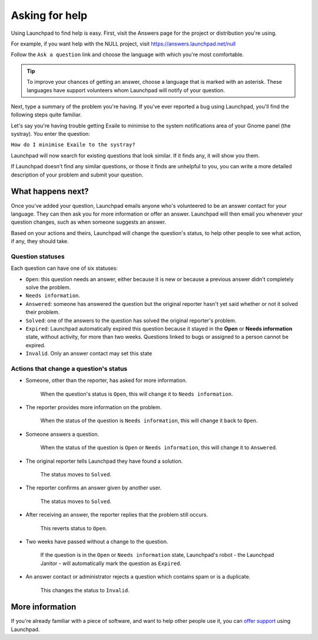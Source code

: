 Asking for help
===============

Using Launchpad to find help is easy. First, visit the Answers page
for the project or distribution you're using.

For example, if you want help with the NULL project, visit
https://answers.launchpad.net/null

Follow the ``Ask a question`` link and choose the language with
which you're most comfortable.

.. tip::
    To improve your chances of getting an answer, choose a
    language that is marked with an asterisk. These languages have support
    volunteers whom Launchpad will notify of your question.

Next, type a summary of the problem you're having. If you've ever reported
a bug using Launchpad, you'll find the following steps quite familiar.

Let's say you're having trouble getting Exaile to minimise to the system
notifications area of your Gnome panel (the systray). You enter the
question:

:literal:`How do I minimise Exaile to the systray?`

Launchpad will now search for existing questions that look similar. If
it finds any, it will show you them.

If Launchpad doesn't find any similar questions, or those it finds are
unhelpful to you, you can write a more detailed description of your
problem and submit your question.

What happens next?
------------------

Once you've added your question, Launchpad emails anyone who's
volunteered to be an answer contact for your language. They can then ask
you for more information or offer an answer. Launchpad will then email
you whenever your question changes, such as when someone suggests an
answer.

Based on your actions and theirs, Launchpad will change the question's
status, to help other people to see what action, if any, they should
take.

Question statuses
~~~~~~~~~~~~~~~~~

Each question can have one of six statuses:

-  ``Open``: this question needs an answer, either because it is new or
   because a previous answer didn't completely solve the problem.
-  ``Needs information``.
-  ``Answered``: someone has answered the question but the original
   reporter hasn't yet said whether or not it solved their problem.
-  ``Solved``: one of the answers to the question has solved the
   original reporter's problem.
-  ``Expired``: Launchpad automatically expired this question because it
   stayed in the **Open** or **Needs information** state, without
   activity, for more than two weeks. Questions linked to bugs or
   assigned to a person cannot be expired.
-  ``Invalid``. Only an answer contact may set this state

Actions that change a question's status
~~~~~~~~~~~~~~~~~~~~~~~~~~~~~~~~~~~~~~~

-  Someone, other than the reporter, has asked for more information.

    When the question's status is ``Open``, this will change it to
    ``Needs information``.
-  The reporter provides more information on the problem.

    When the   status of the question is ``Needs information``,
    this will change it back to ``Open``.
-  Someone answers a question.

    When the status of the question is ``Open`` or ``Needs information``,
    this will change it to ``Answered``.
-  The original reporter tells Launchpad they have found a solution.

    The status moves to ``Solved``.
-  The reporter confirms an answer given by another user.

    The status moves to ``Solved``.
-  After receiving an answer, the reporter replies that the problem
   still occurs.
   
    This reverts status to ``Open``.
-  Two weeks have passed without a change to the question.

    If the question is in the ``Open`` or ``Needs information`` state,
    Launchpad's robot - the Launchpad Janitor - will automatically mark
    the question as ``Expired``.
-  An answer contact or administrator rejects a question which
   contains spam or is a duplicate.
   
    This changes the status to ``Invalid``.

More information
----------------

If you're already familiar with a piece of software, and want to help
other people use it, you can `offer support <Answers/OfferingHelp>`__
using Launchpad.